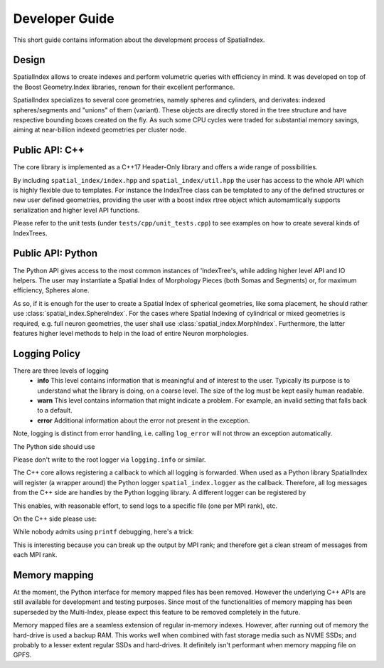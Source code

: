Developer Guide
===============

This short guide contains information about the development process
of SpatialIndex.

Design
------

SpatialIndex allows to create indexes and perform volumetric queries with
efficiency in mind. It was developed on top of the Boost Geometry.Index
libraries, renown for their excellent performance.

SpatialIndex specializes to several core geometries, namely spheres and
cylinders, and derivates: indexed spheres/segments and "unions" of them
(variant). These objects are directly stored in the tree structure and have
respective bounding boxes created on the fly. As such some CPU cycles were
traded for substantial memory savings, aiming at near-billion indexed geometries
per cluster node.

Public API: C++
---------------

The core library is implemented as a C++17 Header-Only library and offers a wide
range of possibilities.

By including ``spatial_index/index.hpp`` and ``spatial_index/util.hpp`` the user has
access to the whole API which is highly flexible due to templates. For instance
the IndexTree class can be templated to any of the defined structures or new
user defined geometries, providing the user with a boost index rtree object
which automamtically supports serialization and higher level API functions.

Please refer to the unit tests (under ``tests/cpp/unit_tests.cpp``) to see examples
on how to create several kinds of IndexTrees.


Public API: Python
------------------

The Python API gives access to the most common instances of 'IndexTree's, while
adding higher level API and IO helpers.  The user may instantiate a Spatial
Index of Morphology Pieces (both Somas and Segments) or, for maximum efficiency,
Spheres alone.

As so, if it is enough for the user to create a Spatial Index of spherical
geometries, like soma placement, he should rather use
:class:`spatial_index.SphereIndex`. For the cases where Spatial Indexing of
cylindrical or mixed geometries is required, e.g. full neuron geometries, the
user shall use  :class:`spatial_index.MorphIndex`. Furthermore, the latter
features higher level methods to help in the load of entire Neuron morphologies.

Logging Policy
--------------
There are three levels of logging
  * **info** This level contains information that is meaningful and of interest
    to the user. Typically its purpose is to understand what the library is doing,
    on a coarse level. The size of the log must be kept easily human readable.

  * **warn** This level contains information that might indicate a problem. For example,
    an invalid setting that falls back to a default.

  * **error** Additional information about the error not present in the exception.

Note, logging is distinct from error handling, i.e. calling ``log_error`` will not
throw an exception automatically.

The Python side should use 

.. code-block: python

    import spatial_index

    spatial_index.logger.info("Hi, let's get started.")
    spatial_index.logger.warning("This is how to log warnings.")

    spatial_index.logger.error(
        "For demonstration purposes we will raise and exception now."
    )
    raise ValueError("Mysterious error.")

Please don't write to the root logger via ``logging.info`` or similar.

The C++ core allows registering a callback to which all logging is forwarded.
When used as a Python library SpatialIndex will register (a wrapper around) the
Python logger ``spatial_index.logger`` as the callback. Therefore, all log
messages from the C++ side are handles by the Python logging library. A different
logger can be registered by

.. code-block: python

    spatial_index.register_logger(some_other_logger)



This enables, with reasonable effort, to send logs to a specific file (one per
MPI rank), etc.

On the C++ side please use:

.. code-block: c++

    #include <spatial_index/logging.hpp>

    namespace spatial_index {
       log_info("Hello!");
       log_info(boost::format("Hello %s!") % "Alice");

       log_warn("This might not be as intended.");

       log_error("oops.");
       raise std::runtime_error("tja.");
    }


While nobody admits using ``printf`` debugging, here's a trick:

.. code-block: c++

    #include <spatial_index/logging.hpp>

    SI_LOG_DEBUG("bla....");
    SI_LOG_DEBUG_IF(
        i == 42,
        boost::format("%d: %e %e) % i % x % y)
    );

This is interesting because you can break up the output by MPI rank; and
therefore get a clean stream of messages from each MPI rank.

Memory mapping
--------------

At the moment, the Python interface for memory mapped files has been removed.
However the underlying C++ APIs are still available for development and testing purposes.
Since most of the functionalities of memory mapping has been superseded by the Multi-Index,
please expect this feature to be removed completely in the future.

Memory mapped files are a seamless extension of regular in-memory indexes.
However, after running out of memory the hard-drive is used a backup RAM. This
works well when combined with fast storage media such as NVME SSDs; and
probably to a lesser extent regular SSDs and hard-drives. It definitely isn't
performant when memory mapping file on GPFS.
